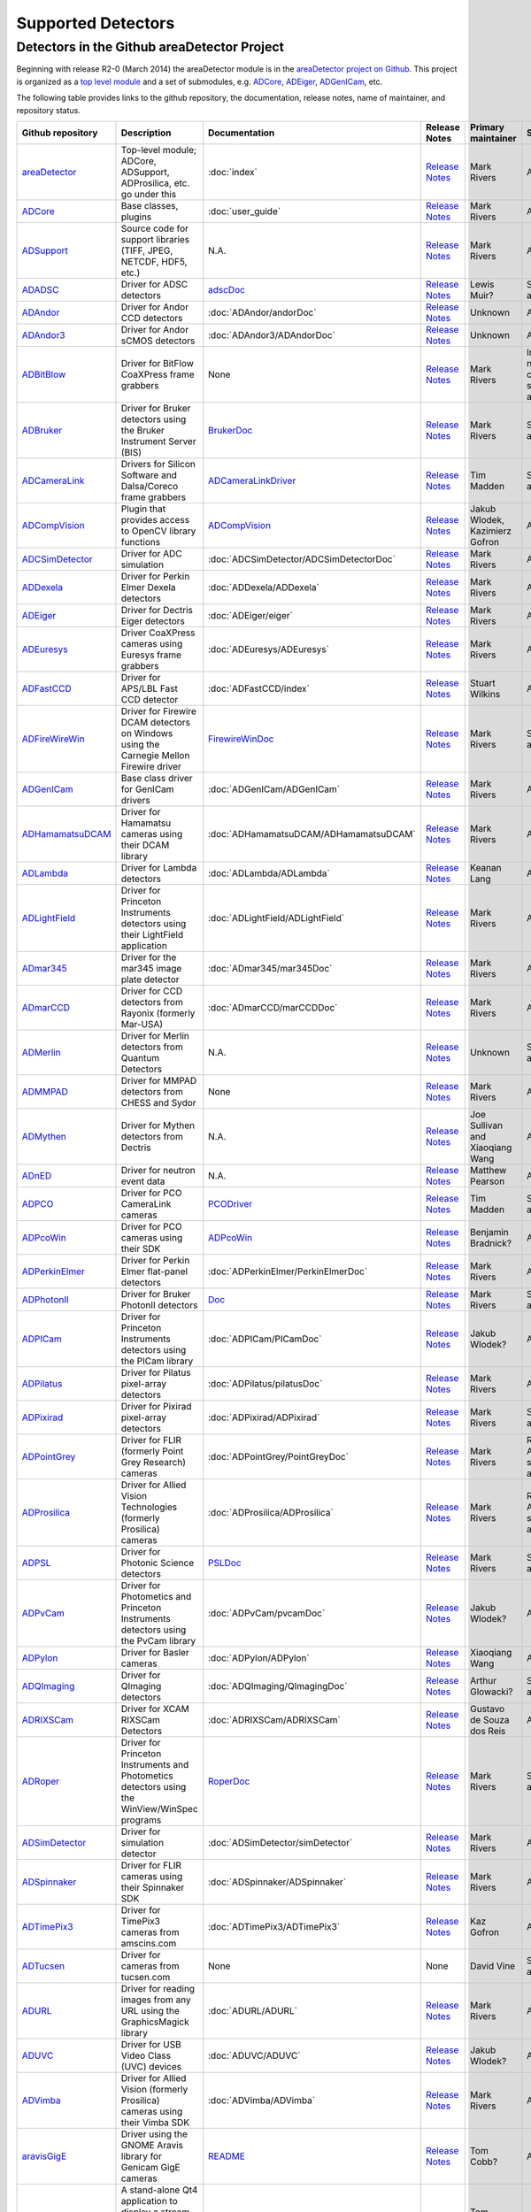 Supported Detectors
===================

Detectors in the Github areaDetector Project
--------------------------------------------

Beginning with release R2-0 (March 2014) the areaDetector module is in
the `areaDetector project on
Github <https://github.com/areaDetector>`__. This project is organized
as a `top level module <https://github.com/areaDetector/areaDetector>`__
and a set of submodules, e.g.
`ADCore <https://github.com/areaDetector/ADCore>`__,
`ADEiger <https://github.com/areaDetector/ADEiger>`__,
`ADGenICam <https://github.com/areaDetector/ADGenICam>`__, etc.

The following table provides links to the github repository, the
documentation, release notes, name of maintainer, and repository status.

.. list-table::
  :widths: 10 30 10 10 10 20
  :header-rows: 1

  * - Github repository
    - Description
    - Documentation
    - Release Notes
    - Primary maintainer
    - Status
  * - `areaDetector <https://github.com/areaDetector/areaDetector>`__
    - Top-level module; ADCore, ADSupport, ADProsilica, etc. go under this
    - :doc:`index`
    - `Release Notes <https://github.com/areaDetector/areaDetector/blob/master/RELEASE.md>`__
    - Mark Rivers
    - Active
  * - `ADCore <https://github.com/areaDetector/ADCore>`__
    - Base classes, plugins
    - :doc:`user_guide`
    - `Release Notes <https://github.com/areaDetector/ADCore/blob/master/RELEASE.md>`__
    - Mark Rivers
    - Active
  * - `ADSupport <https://github.com/areaDetector/ADSupport>`__
    - Source code for support libraries (TIFF, JPEG, NETCDF, HDF5, etc.)
    - N.A.
    - `Release Notes <https://github.com/areaDetector/ADSupport/blob/master/RELEASE.md>`__
    - Mark Rivers
    - Active
  * - `ADADSC <https://github.com/areaDetector/ADADSC>`__
    - Driver for ADSC detectors
    - `adscDoc <https://htmlpreview.github.io/?https://github.com/areaDetector/ADADSC/blob/master/documentation/adscDoc.html>`__
    - `Release Notes <https://github.com/areaDetector/ADADSC/blob/master/RELEASE.md>`__
    - Lewis Muir?
    - Should be archived
  * - `ADAndor <https://github.com/areaDetector/ADAndor>`__
    - Driver for Andor CCD detectors
    - :doc:`ADAndor/andorDoc`
    - `Release Notes <https://github.com/areaDetector/ADAndor/blob/master/RELEASE.md>`__
    - Unknown
    - Active
  * - `ADAndor3 <https://github.com/areaDetector/ADAndor3>`__
    - Driver for Andor sCMOS detectors
    - :doc:`ADAndor3/ADAndorDoc`
    - `Release Notes <https://github.com/areaDetector/ADAndor3/blob/master/RELEASE.md>`__
    - Unknown
    - Active
  * - `ADBitBlow <https://github.com/areaDetector/ADBitFlow>`__
    - Driver for BitFlow CoaXPress frame grabbers
    - None
    - `Release Notes <https://github.com/areaDetector/ADBitFlow/blob/master/RELEASE.md>`__
    - Mark Rivers
    - Inactive, never completed, should be achived
  * - `ADBruker <https://github.com/areaDetector/ADBruker>`__
    - Driver for Bruker detectors using the Bruker Instrument Server (BIS)
    - `BrukerDoc <https://htmlpreview.github.io/?https://github.com/areaDetector/ADBruker/blob/master/documentation/BrukerDoc.html>`__
    - `Release Notes <https://github.com/areaDetector/ADBruker/blob/master/RELEASE.md>`__
    - Mark Rivers
    - Should be archived
  * - `ADCameraLink <https://github.com/areaDetector/ADCameraLink>`__
    - Drivers for Silicon Software and Dalsa/Coreco frame grabbers
    - `ADCameraLinkDriver <https://htmlpreview.github.io/?https://github.com/areaDetector/ADCameralink/blob/master/documentation/ADCameralinkDriver.html>`__
    - `Release Notes <https://github.com/areaDetector/ADCameraLink/blob/master/RELEASE.md>`__
    - Tim Madden
    - Should be archived
  * - `ADCompVision <https://github.com/areaDetector/ADCompVision>`__
    - Plugin that provides access to OpenCV library functions
    - `ADCompVision <ADCompVision.html>`__
    - `Release Notes <https://github.com/areaDetector/ADCompVision/blob/master/RELEASE.md>`__
    - Jakub Wlodek,  Kazimierz Gofron
    - Active?
  * - `ADCSimDetector <https://github.com/areaDetector/ADCSimDetector>`__
    - Driver for ADC simulation
    - :doc:`ADCSimDetector/ADCSimDetectorDoc`
    - `Release Notes <https://github.com/areaDetector/ADCSimDetector/blob/master/RELEASE.md>`__
    - Mark Rivers
    - Active
  * - `ADDexela <https://github.com/areaDetector/ADDexela>`__
    - Driver for Perkin Elmer Dexela detectors
    - :doc:`ADDexela/ADDexela`
    - `Release Notes <https://github.com/areaDetector/ADDexela/blob/master/RELEASE.md>`__
    - Mark Rivers
    - Active?
  * - `ADEiger <https://github.com/areaDetector/ADEiger>`__
    - Driver for Dectris Eiger detectors
    - :doc:`ADEiger/eiger`
    - `Release Notes <https://github.com/areaDetector/ADEiger/blob/master/RELEASE.md>`__
    - Mark Rivers
    - Active
  * - `ADEuresys <https://github.com/areaDetector/ADEuresys>`__
    - Driver CoaXPress cameras using Euresys frame grabbers
    - :doc:`ADEuresys/ADEuresys`
    - `Release Notes <https://github.com/areaDetector/ADEuresys/blob/master/RELEASE.md>`__
    - Mark Rivers
    - Active
  * - `ADFastCCD <https://github.com/areaDetector/ADFastCCD>`__
    - Driver for APS/LBL Fast CCD detector
    - :doc:`ADFastCCD/index`
    - `Release Notes <https://github.com/areaDetector/ADFastCCD/blob/master/RELEASE.md>`__
    - Stuart Wilkins
    - Active?
  * - `ADFireWireWin <https://github.com/areaDetector/ADFireWireWin>`__
    - Driver for Firewire DCAM detectors on Windows using the Carnegie Mellon Firewire driver
    - `FirewireWinDoc <https://htmlpreview.github.io/?https://github.com/areaDetector/ADFireWireWin/blob/master/documentation/FirewireWinDoc.html>`__
    - `Release Notes <https://github.com/areaDetector/ADFireWireWin/blob/master/RELEASE.md>`__
    - Mark Rivers
    - Should be archived
  * - `ADGenICam <https://github.com/areaDetector/ADGenICam>`__
    - Base class driver for GenICam drivers
    - :doc:`ADGenICam/ADGenICam`
    - `Release Notes <https://github.com/areaDetector/ADGenICam/blob/master/RELEASE.md>`__
    - Mark Rivers
    - Active
  * - `ADHamamatsuDCAM <https://github.com/areaDetector/ADHamamatsuDCAM>`__
    - Driver for Hamamatsu cameras using their DCAM library
    - :doc:`ADHamamatsuDCAM/ADHamamatsuDCAM`
    - `Release Notes <https://github.com/areaDetector/ADHamamatsuDCAM/blob/master/RELEASE.md>`__
    - Mark Rivers
    - Active
  * - `ADLambda <https://github.com/areaDetector/ADLambda>`__
    - Driver for Lambda detectors
    - :doc:`ADLambda/ADLambda`
    - `Release Notes <https://github.com/areaDetector/ADLambda/blob/master/RELEASE.md>`__
    - Keanan Lang
    - Active
  * - `ADLightField <https://github.com/areaDetector/ADLightField>`__
    - Driver for Princeton Instruments detectors using their LightField application
    - :doc:`ADLightField/ADLightField`
    - `Release Notes <https://github.com/areaDetector/ADLightField/blob/master/RELEASE.md>`__
    - Mark Rivers
    - Active
  * - `ADmar345 <https://github.com/areaDetector/ADmar345>`__
    - Driver for the mar345 image plate detector
    - :doc:`ADmar345/mar345Doc`
    - `Release Notes <https://github.com/areaDetector/ADmar345/blob/master/RELEASE.md>`__
    - Mark Rivers
    - Active?
  * - `ADmarCCD <https://github.com/areaDetector/ADmarCCD>`__
    - Driver for CCD detectors from Rayonix (formerly Mar-USA)
    - :doc:`ADmarCCD/marCCDDoc`
    - `Release Notes <https://github.com/areaDetector/ADmarCCD/blob/master/RELEASE.md>`__
    - Mark Rivers
    - Active
  * - `ADMerlin <https://github.com/areaDetector/ADMerlin>`__
    - Driver for Merlin detectors from Quantum Detectors
    - N.A.
    - `Release Notes <https://github.com/areaDetector/ADMerlin/blob/master/RELEASE.md>`__
    - Unknown
    - Should be archived?
  * - `ADMMPAD <https://github.com/areaDetector/ADMMPAD>`__
    - Driver for MMPAD detectors from CHESS and Sydor
    - None
    - `Release Notes <https://github.com/areaDetector/ADMMPAD/blob/master/RELEASE.md>`__
    - Mark Rivers
    - Active?
  * - `ADMythen <https://github.com/areaDetector/ADMythen>`__
    - Driver for Mythen detectors from Dectris
    - N.A.
    - `Release Notes <https://github.com/areaDetector/ADMythen/blob/master/RELEASE.md>`__
    - Joe Sullivan and Xiaoqiang Wang
    - Active?
  * - `ADnED <https://github.com/areaDetector/ADnED>`__
    - Driver for neutron event data
    - N.A.
    - `Release Notes <https://github.com/areaDetector/ADnED/blob/master/RELEASE.md>`__
    - Matthew Pearson
    - Active?
  * - `ADPCO <https://github.com/areaDetector/ADPCO>`__
    - Driver for PCO CameraLink cameras
    - `PCODriver <https://htmlpreview.github.io/?https://github.com/areaDetector/ADPCO/blob/master/documentation/PCODriver.html>`__
    - `Release Notes <https://github.com/areaDetector/ADPCO/blob/master/RELEASE.md>`__
    - Tim Madden
    - Should be archived
  * - `ADPcoWin <https://github.com/areaDetector/ADPcoWin>`__
    - Driver for PCO cameras using their SDK
    - `ADPcoWin <https://htmlpreview.github.io/?https://github.com/areaDetector/ADPcoWin/blob/master/documentation/index.html>`__
    - `Release Notes <https://github.com/areaDetector/ADPcoWin/blob/master/RELEASE.md>`__
    - Benjamin Bradnick?
    - Active
  * - `ADPerkinElmer <https://github.com/areaDetector/ADPerkinElmer>`__
    - Driver for Perkin Elmer flat-panel detectors
    - :doc:`ADPerkinElmer/PerkinElmerDoc`
    - `Release Notes <https://github.com/areaDetector/ADPerkinElmer/blob/master/RELEASE.md>`__
    - Mark Rivers
    - Active
  * - `ADPhotonII <https://github.com/areaDetector/ADPhotonII>`__
    - Driver for Bruker PhotonII detectors
    - `Doc <https://github.com/areaDetector/ADPhotonII/blob/master/documentation/PhotonIIDoc.html>`__
    - `Release Notes <https://github.com/areaDetector/ADPhotonII/blob/master/RELEASE.md>`__
    - Mark Rivers
    - Should be archived
  * - `ADPICam <https://github.com/areaDetector/ADPICam>`__
    - Driver for Princeton Instruments detectors using the PICam library
    - :doc:`ADPICam/PICamDoc`
    - `Release Notes <https://github.com/areaDetector/ADPICam/blob/master/RELEASE.md>`__
    - Jakub Wlodek?
    - Active
  * - `ADPilatus <https://github.com/areaDetector/ADPilatus>`__
    - Driver for Pilatus pixel-array detectors
    - :doc:`ADPilatus/pilatusDoc`
    - `Release Notes <https://github.com/areaDetector/ADPilatus/blob/master/RELEASE.md>`__
    - Mark Rivers
    - Active
  * - `ADPixirad <https://github.com/areaDetector/ADPixirad>`__
    - Driver for Pixirad pixel-array detectors
    - :doc:`ADPixirad/ADPixirad`
    - `Release Notes <https://github.com/areaDetector/ADPixirad/blob/master/RELEASE.md>`__
    - Mark Rivers
    - Should be archived
  * - `ADPointGrey <https://github.com/areaDetector/ADPointGrey>`__
    - Driver for FLIR (formerly Point Grey Research) cameras
    - :doc:`ADPointGrey/PointGreyDoc`
    - `Release Notes <https://github.com/areaDetector/ADPointGrey/blob/master/RELEASE.md>`__
    - Mark Rivers
    - Replaced by ADSpinnaker, should be archived
  * - `ADProsilica <https://github.com/areaDetector/ADProsilica>`__
    - Driver for Allied Vision Technologies (formerly Prosilica) cameras
    - :doc:`ADProsilica/ADProsilica`
    - `Release Notes <https://github.com/areaDetector/ADProsilica/blob/master/RELEASE.md>`__
    - Mark Rivers
    - Replaced by ADVimba, should be archived
  * - `ADPSL <https://github.com/areaDetector/ADPSL>`__
    - Driver for Photonic Science detectors
    - `PSLDoc <PSLDoc.html>`__
    - `Release Notes <https://github.com/areaDetector/ADPSL/blob/master/RELEASE.md>`__
    - Mark Rivers
    - Should be archived
  * - `ADPvCam <https://github.com/areaDetector/ADPvCam>`__
    - Driver for Photometics and Princeton Instruments detectors using the PvCam library
    - :doc:`ADPvCam/pvcamDoc`
    - `Release Notes <https://github.com/areaDetector/ADPvCam/blob/master/RELEASE.md>`__
    - Jakub Wlodek?
    - Active?
  * - `ADPylon <https://github.com/areaDetector/ADPylon>`__
    - Driver for Basler cameras
    - :doc:`ADPylon/ADPylon`
    - `Release Notes <https://github.com/areaDetector/ADPylon/blob/master/RELEASE.md>`__
    - Xiaoqiang Wang
    - Active
  * - `ADQImaging <https://github.com/areaDetector/ADQImaging>`__
    - Driver for QImaging detectors
    - :doc:`ADQImaging/QImagingDoc`
    - `Release Notes <https://github.com/areaDetector/ADQImaging/blob/master/RELEASE.md>`__
    - Arthur Glowacki?
    - Should be archived
  * - `ADRIXSCam <https://github.com/areaDetector/ADRIXSCam>`__
    - Driver for XCAM RIXSCam Detectors
    - :doc:`ADRIXSCam/ADRIXSCam`
    - `Release Notes <https://github.com/areaDetector/ADRIXSCam/blob/master/RELEASE.md>`__
    - Gustavo de Souza dos Reis
    - Active
  * - `ADRoper <https://github.com/areaDetector/ADRoper>`__
    - Driver for Princeton Instruments and Photometics detectors using the WinView/WinSpec programs
    - `RoperDoc <RoperDoc.html>`__
    - `Release Notes <https://github.com/areaDetector/ADRoper/blob/master/RELEASE.md>`__
    - Mark Rivers
    - Should be archived
  * - `ADSimDetector <https://github.com/areaDetector/ADSimDetector>`__
    - Driver for simulation detector
    - :doc:`ADSimDetector/simDetector`
    - `Release Notes <https://github.com/areaDetector/ADSimDetector/blob/master/RELEASE.md>`__
    - Mark Rivers
    - Active
  * - `ADSpinnaker <https://github.com/areaDetector/ADSpinnaker>`__
    - Driver for FLIR cameras using their Spinnaker SDK
    - :doc:`ADSpinnaker/ADSpinnaker`
    - `Release Notes <https://github.com/areaDetector/ADSpinnaker/blob/master/RELEASE.md>`__
    - Mark Rivers
    - Active
  * - `ADTimePix3 <https://github.com/areaDetector/ADTimePix3>`__
    - Driver for TimePix3 cameras from amscins.com
    - :doc:`ADTimePix3/ADTimePix3`
    - `Release Notes <https://github.com/areaDetector/ADTimePix3/blob/master/RELEASE.md>`__
    - Kaz Gofron
    - Active?
  * - `ADTucsen <https://github.com/areaDetector/ADTucsen>`__
    - Driver for cameras from tucsen.com
    - None
    - None
    - David Vine
    - Should be archived?
  * - `ADURL <https://github.com/areaDetector/ADURL>`__
    - Driver for reading images from any URL using the GraphicsMagick library
    - :doc:`ADURL/ADURL`
    - `Release Notes <https://github.com/areaDetector/ADURL/blob/master/RELEASE.md>`__
    - Mark Rivers
    - Active
  * - `ADUVC <https://github.com/areaDetector/ADUVC>`__
    - Driver for USB Video Class (UVC) devices
    - :doc:`ADUVC/ADUVC`
    - `Release Notes <https://github.com/areaDetector/ADUVC/blob/master/RELEASE.md>`__
    - Jakub Wlodek?
    - Active
  * - `ADVimba <https://github.com/areaDetector/ADVimba>`__
    - Driver for Allied Vision (formerly Prosilica) cameras using their Vimba SDK
    - :doc:`ADVimba/ADVimba`
    - `Release Notes <https://github.com/areaDetector/ADVimba/blob/master/RELEASE.md>`__
    - Mark Rivers
    - Active
  * - `aravisGigE <https://github.com/areaDetector/aravisGigE>`__
    - Driver using the GNOME Aravis library for Genicam GigE cameras
    - `README <https://github.com/areaDetector/aravisGigE/blob/master/README.md>`__
    - `Release Notes <http://controls.diamond.ac.uk/downloads/support/aravisGigE/>`__
    - Tom Cobb?
    - Archived
  * - `ffmpegViewer <https://github.com/areaDetector/ffmpegViewer>`__
    - A stand-alone Qt4 application to display a stream of ffmpeg compressed images
    - `README <https://github.com/areaDetector/ffmpegViewer/blob/master/README.md>`__
    - None
    - Tom Cobb?
    - Active?
  * - `ffmpegServer <https://github.com/areaDetector/ffmpegServer>`__
    - Plugin that use the ffmpeg libraries to compress a stream of images to files or via an html service
    - `ffmpegServer <http://controls.diamond.ac.uk/downloads/support/ffmpegServer/>`__
    - `Release Notes <http://controls.diamond.ac.uk/downloads/support/ffmpegServer/>`__
    - Tom Cobb?
    - Active?
  * - `firewireDCAM <https://github.com/areaDetector/firewireDCAM>`__
    - Driver for Firewire DCAM detectors on Linux
    - `README <https://github.com/areaDetector/firewireDCAM/blob/master/README.md>`__
    - `Release Notes <https://github.com/areaDetector/firewireDCAM/blob/master/RELEASE_NOTES.md>`__
    - Ulrik Pedersen?
    - Should be archived
  * - `NDDriverStdArrays <https://github.com/areaDetector/NDDriverStdArrays>`__
    - Driver that allows EPICS Channel Access clients to create NDArrays in an IOC
    - :doc:`NDDriverStdArrays/NDDriverStdArraysDoc`
    - `Release Notes <https://github.com/areaDetector/NDDriverStdArrays/blob/master/RELEASE.md>`__
    - Mark Rivers
    - Active
  * - `pvaDriver <https://github.com/areaDetector/pvaDriver>`__
    - Driver that receives EPICS V4 NTNDArrays and converts them to NDArrays in an IOC
    - :doc:`pvaDriver/pvaDriver`
    - `Release Notes <https://github.com/areaDetector/pvaDriver/blob/master/RELEASE.md>`__
    - Mark Rivers
    - Active
  * - `specsAnalyser <https://github.com/areaDetector/specsAnalyser>`__
    - Driver for SPECS Phoibos electron spectrometers, with DLD (Delay Line Detector)
    - :doc:`specsAnalyser/index`
    - `Release Notes <https://github.com/areaDetector/specsAnalyser/blob/master/RELEASE.md>`__
    - Stuart Wilkins
    - Active?
